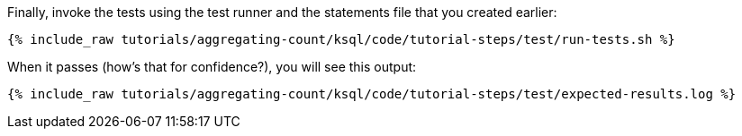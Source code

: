 Finally, invoke the tests using the test runner and the statements file that you created earlier:

+++++
<pre class="snippet"><code class="shell">{% include_raw tutorials/aggregating-count/ksql/code/tutorial-steps/test/run-tests.sh %}</code></pre>
+++++

When it passes (how's that for confidence?), you will see this output:

+++++
<pre class="snippet"><code class="shell">{% include_raw tutorials/aggregating-count/ksql/code/tutorial-steps/test/expected-results.log %}</code></pre>
+++++
